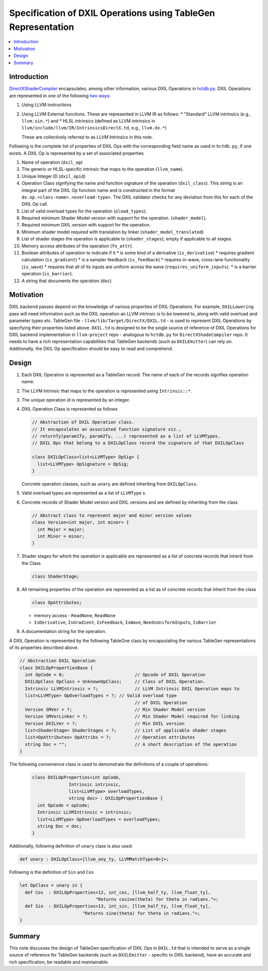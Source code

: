 ==============================================================
Specification of DXIL Operations using TableGen Representation
==============================================================
.. contents::
   :local:

.. toctree
   :hidden

Introduction
============

`DirectXShaderCompiler <https://github.com/microsoft/DirectXShaderCompiler>`_
encapsulates, among other information, various DXIL Operations in
`hctdb.py <https://github.com/microsoft/DirectXShaderCompiler/blob/main/utils/hct/hctdb.py>`_.
DXIL Operations are represented in one of the following `two ways
<https://github.com/microsoft/DirectXShaderCompiler/blob/130877392c263888ef06bab768856d3dab1f1c9a/docs/DXIL.rst#L1978>`_:

#. Using LLVM instructions
#. Using LLVM External functions. These are represented in LLVM IR as follows:
   * "Standard" LLVM intrinsics (e.g., ``llvm.sin.*``) and
   * HLSL intrinsics (defined as LLVM intrinsics in ``llvm/include/llvm/IR/IntrinsicsDirectX.td``, e.g., ``llvm.dx.*``)

   These are  collectively referred to as `LLVM Intrinsics` in this note.

Following is the complete list of properties of DXIL Ops with the corresponding field name
as used in ``hctdb.py``, if one exists. A DXIL Op is represented by a set of associated properties

1. Name of operation (``dxil_op``)
2. The generic or HLSL-specific intrinsic that maps to the operation (``llvm_name``).
3. Unique Integer ID (``dxil_opid``)
4. Operation Class signifying the name and function signature of the operation (``dxil_class``).
   This string is an integral part of the DXIL Op function name and is constructed in
   the format ``dx.op.<class-name>.<overload-type>``. The DXIL validator checks for any
   deviation from this for each of the DXIL Op call.

5. List of valid overload types for the operation (``oload_types``).
6. Required minimum Shader Model version with support for the operation. (``shader_model``).
7. Required minimum DXIL version with support for the operation.
8. Minimum shader model required with translation by linker (``shader_model_translated``)
9. List of shader stages the operation is applicable to (``shader_stages``); empty if applicable to all stages.
10. Memory access attributes of the operation (``fn_attr``).
11. Boolean attributes of operation to indicate if it
    * is some kind of a derivative (``is_derivative``)
    * requires gradient calculation (``is_gradient``)
    * is a sampler feedback (``is_feedback``)
    * requires in-wave, cross-lane functionality (``is_wave``)
    * requires that all of its inputs are uniform across the wave (``requires_uniform_inputs``).
    * is a barrier operation (``is_barrier``).
12. A string that documents the operation (``doc``)

Motivation
==========

DXIL backend passes depend on the knowledge of various properties of DXIL Operations.
For example, ``DXILLowering`` pass will need information such as the DXIL operation an
LLVM intrinsic is to be lowered to, along with valid overload and parameter types etc.
TableGen file - ``llvm/lib/Target/DirectX/DXIL.td`` - is used to represent DXIL Operations
by specifying their properties listed above. ``DXIL.td`` is designed to be the single source
of reference of DXIL Operations for DXIL backend implementation in ``llvm-project`` repo -
analogous to ``hctdb.py`` for ``DirectXShadeCompiler`` repo. It needs to have a rich
representation capabilities that TableGen backends (such as ``DXILEmitter``) can rely on.
Additionally, the DXIL Op specification should be easy to read and comprehend.

Design
======

1. Each DXIL Operation is represented as a TableGen record. The name of each of the records
   signifies operation name.
2. The LLVM Intrinsic that maps to the operation is represented using ``Intrinsic::*``.
3. The unique operation id is represented by an integer.
4. DXIL Operation Class is represented as follows

   .. code-block::

        // Abstraction of DXIL Operation class.
        // It encapsulates an associated function signature viz.,
        // returnTy(param1Ty, param2Ty, ...) represented as a list of LLVMTypes.
        // DXIL Ops that belong to a DXILOpClass record the signature of that DXILOpClass

        class DXILOpClass<list<LLVMType> OpSig> {
          list<LLVMType> OpSignature = OpSig;
        }

   Concrete operation classes, such as ``unary`` are defined inheriting from ``DXILOpClass``.
5. Valid overload types are represented as a list of ``LLVMType`` s.
6. Concrete records of Shader Model version and DXIL versions and are defined
   by inheriting from the class

   .. code-block::

        // Abstract class to represent major and minor version values
        class Version<int major, int minor> {
          int Major = major;
          int Minor = minor;
        }

7. Shader stages for which the operation is applicable are represented as a list of
   concrete records that inherit from the Class

   .. code-block::

      class ShaderStage;


8. All remaining properties of the operation are represented as a list as of concrete records
   that inherit from the class

   .. code-block::

      class OpAttributes;

   - memory access - ``ReadNone``, ``ReadNone``
   - ``IsDerivative``, ``IsGradient``, ``IsFeedback``, ``IsWave``, ``NeedsUniformInputs``, ``IsBarrier``

9. A documentation string for the operation.


A DXIL Operation is represented by the following TableGne class by encapsulating the various
TableGen representations of its properties described above.

.. code-block::

  // Abstraction DXIL Operation
  class DXILOpPropertiesBase {
    int OpCode = 0;                           // Opcode of DXIL Operation
    DXILOpClass OpClass = UnknownOpClass;     // Class of DXIL Operation.
    Intrinsic LLVMIntrinsic = ?;              // LLVM Intrinsic DXIL Operation maps to
    list<LLVMType> OpOverloadTypes = ?; // Valid overload type
                                              // of DXIL Operation
    Version SMVer = ?;                        // Min Shader Model version
    Version SMVerLinker = ?;                  // Min Shader Model required for linking
    Version DXILVer = ?;                      // Min DXIL version
    list<ShaderStage> ShaderStages = ?;       // List of applicable shader stages
    list<OpAttributes> OpAttribs = ?;         // Operation attributes
    string Doc = "";                          // A short description of the operation
  }


The following convenience class is used to demonstrate the definitions of a couple of
operations:

  .. code-block::

      class DXILOpProperties<int opCode,
                    Intrinsic intrinsic,
                    list<LLVMType> overloadTypes,
                    string doc> : DXILOpPropertiesBase {
        int OpCode = opCode;
        Intrinsic LLVMIntrinsic = intrinsic;
        list<LLVMType> OpOverloadTypes = overloadTypes;
        string Doc = doc;
      }

Additionally, following definition of ``unary`` class is also used:

.. code-block::

   def unary : DXILOpClass<[llvm_any_ty, LLVMMatchType<0>]>;

Following is the definition of ``Sin`` and ``Cos``

.. code-block::

   let OpClass = unary in {
     def Cos  : DXILOpProperties<12, int_cos, [llvm_half_ty, llvm_float_ty],
                                "Returns cosine(theta) for theta in radians.">;
     def Sin  : DXILOpProperties<13, int_sin, [llvm_half_ty, llvm_float_ty],
                           "Returns sine(theta) for theta in radians.">;
   }

Summary
=======

This note discusses the design of TableGen specification of DXIL Ops in ``DXIL.td``
that is intended to serve as a single source of reference for TableGen
backends (such as ``DXILEmitter`` - specific to DXIL backend), have an accurate
and rich specification, be readable and maintainable.

